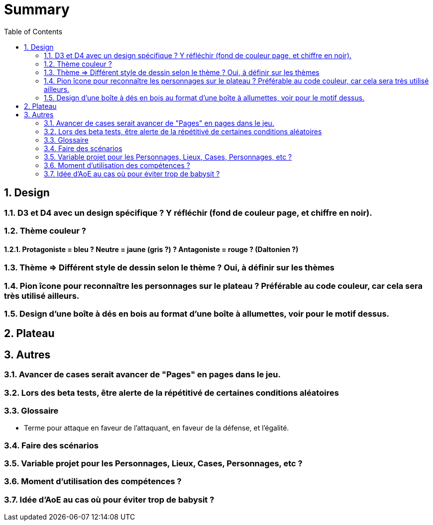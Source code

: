 :experimental:
:source-highlighter: pygments
:data-uri:
:icons: font
:toc:
:numbered:

= Summary

== Design

=== D3 et D4 avec un design spécifique ? Y réfléchir (fond de couleur page, et chiffre en noir).

=== Thème couleur ?

==== Protagoniste = bleu ? Neutre = jaune (gris ?) ? Antagoniste = rouge ? (Daltonien ?)

=== Thème => Différent style de dessin selon le thème ? Oui, à définir sur les thèmes

=== Pion îcone pour reconnaître les personnages sur le plateau ? Préférable au code couleur, car cela sera très utilisé ailleurs.

=== Design d'une boîte à dés en bois au format d'une boîte à allumettes, voir pour le motif dessus.

== Plateau

== Autres

=== Avancer de cases serait avancer de "Pages" en pages dans le jeu.

=== Lors des beta tests, être alerte de la répétitivé de certaines conditions aléatoires


=== Glossaire

* Terme pour attaque en faveur de l'attaquant, en faveur de la défense, et l'égalité.

=== Faire des scénarios

=== Variable projet pour les Personnages, Lieux, Cases, Personnages, etc ?

=== Moment d'utilisation des compétences ?

=== Idée d'AoE au cas où pour éviter trop de babysit ?
